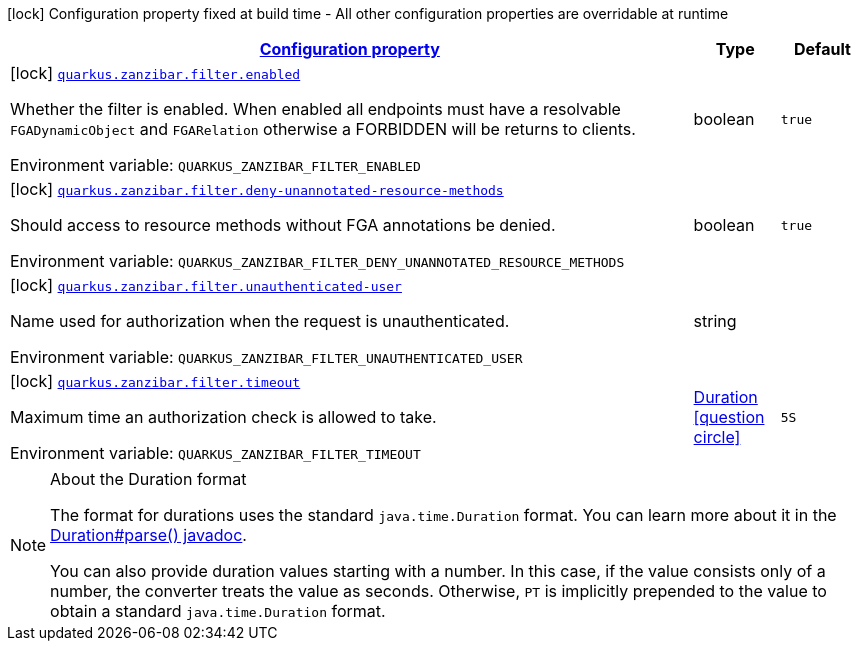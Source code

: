 
:summaryTableId: quarkus-zanzibar
[.configuration-legend]
icon:lock[title=Fixed at build time] Configuration property fixed at build time - All other configuration properties are overridable at runtime
[.configuration-reference.searchable, cols="80,.^10,.^10"]
|===

h|[[quarkus-zanzibar_configuration]]link:#quarkus-zanzibar_configuration[Configuration property]

h|Type
h|Default

a|icon:lock[title=Fixed at build time] [[quarkus-zanzibar_quarkus.zanzibar.filter.enabled]]`link:#quarkus-zanzibar_quarkus.zanzibar.filter.enabled[quarkus.zanzibar.filter.enabled]`

[.description]
--
Whether the filter is enabled. 
When enabled all endpoints must have a resolvable `FGADynamicObject` and `FGARelation` otherwise a FORBIDDEN will be returns to clients.

ifdef::add-copy-button-to-env-var[]
Environment variable: env_var_with_copy_button:+++QUARKUS_ZANZIBAR_FILTER_ENABLED+++[]
endif::add-copy-button-to-env-var[]
ifndef::add-copy-button-to-env-var[]
Environment variable: `+++QUARKUS_ZANZIBAR_FILTER_ENABLED+++`
endif::add-copy-button-to-env-var[]
--|boolean 
|`true`


a|icon:lock[title=Fixed at build time] [[quarkus-zanzibar_quarkus.zanzibar.filter.deny-unannotated-resource-methods]]`link:#quarkus-zanzibar_quarkus.zanzibar.filter.deny-unannotated-resource-methods[quarkus.zanzibar.filter.deny-unannotated-resource-methods]`

[.description]
--
Should access to resource methods without FGA annotations be denied.

ifdef::add-copy-button-to-env-var[]
Environment variable: env_var_with_copy_button:+++QUARKUS_ZANZIBAR_FILTER_DENY_UNANNOTATED_RESOURCE_METHODS+++[]
endif::add-copy-button-to-env-var[]
ifndef::add-copy-button-to-env-var[]
Environment variable: `+++QUARKUS_ZANZIBAR_FILTER_DENY_UNANNOTATED_RESOURCE_METHODS+++`
endif::add-copy-button-to-env-var[]
--|boolean 
|`true`


a|icon:lock[title=Fixed at build time] [[quarkus-zanzibar_quarkus.zanzibar.filter.unauthenticated-user]]`link:#quarkus-zanzibar_quarkus.zanzibar.filter.unauthenticated-user[quarkus.zanzibar.filter.unauthenticated-user]`

[.description]
--
Name used for authorization when the request is unauthenticated.

ifdef::add-copy-button-to-env-var[]
Environment variable: env_var_with_copy_button:+++QUARKUS_ZANZIBAR_FILTER_UNAUTHENTICATED_USER+++[]
endif::add-copy-button-to-env-var[]
ifndef::add-copy-button-to-env-var[]
Environment variable: `+++QUARKUS_ZANZIBAR_FILTER_UNAUTHENTICATED_USER+++`
endif::add-copy-button-to-env-var[]
--|string 
|


a|icon:lock[title=Fixed at build time] [[quarkus-zanzibar_quarkus.zanzibar.filter.timeout]]`link:#quarkus-zanzibar_quarkus.zanzibar.filter.timeout[quarkus.zanzibar.filter.timeout]`

[.description]
--
Maximum time an authorization check is allowed to take.

ifdef::add-copy-button-to-env-var[]
Environment variable: env_var_with_copy_button:+++QUARKUS_ZANZIBAR_FILTER_TIMEOUT+++[]
endif::add-copy-button-to-env-var[]
ifndef::add-copy-button-to-env-var[]
Environment variable: `+++QUARKUS_ZANZIBAR_FILTER_TIMEOUT+++`
endif::add-copy-button-to-env-var[]
--|link:https://docs.oracle.com/javase/8/docs/api/java/time/Duration.html[Duration]
  link:#duration-note-anchor-{summaryTableId}[icon:question-circle[], title=More information about the Duration format]
|`5S`

|===
ifndef::no-duration-note[]
[NOTE]
[id='duration-note-anchor-{summaryTableId}']
.About the Duration format
====
The format for durations uses the standard `java.time.Duration` format.
You can learn more about it in the link:https://docs.oracle.com/javase/8/docs/api/java/time/Duration.html#parse-java.lang.CharSequence-[Duration#parse() javadoc].

You can also provide duration values starting with a number.
In this case, if the value consists only of a number, the converter treats the value as seconds.
Otherwise, `PT` is implicitly prepended to the value to obtain a standard `java.time.Duration` format.
====
endif::no-duration-note[]
